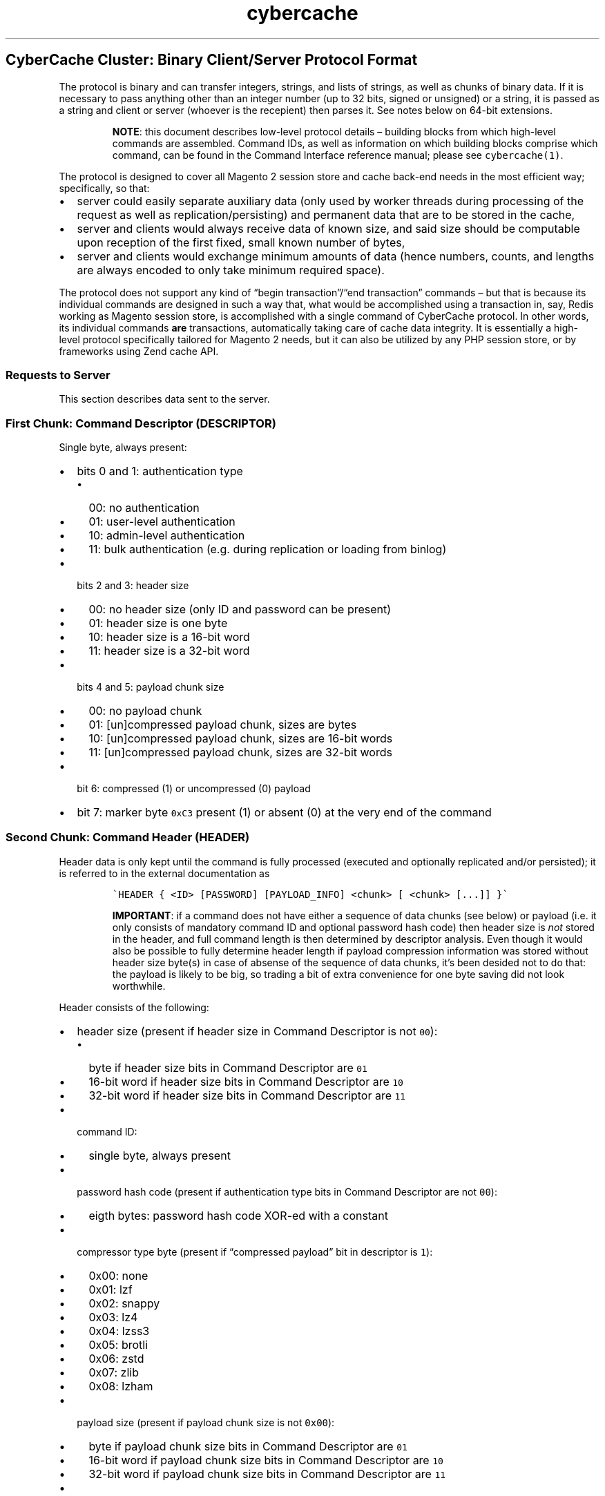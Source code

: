 .\" Automatically generated by Pandoc 2.5
.\"
.ad l
.TH "cybercache" "5" "October 29, 2021" "Copyright (C) 2019 CyberHULL" "CyberCache CE 1.3.6 Low-Level Protocol"
.hy
.SH CyberCache Cluster: Binary Client/Server Protocol Format
.PP
The protocol is binary and can transfer integers, strings, and lists of strings, as well as chunks of binary data.
If it is necessary to pass anything other than an integer number (up to 32 bits, signed or unsigned) or a string, it is passed as a string and client or server (whoever is the recepient) then parses it.
See notes below on 64\-bit extensions.
.RS
.PP
\f[B]NOTE\f[R]: this document describes low\-level protocol details \[en] building blocks from which high\-level commands are assembled.
Command IDs, as well as information on which building blocks comprise which command, can be found in the Command Interface reference manual; please see \f[C]cybercache(1)\f[R].
.RE
.PP
The protocol is designed to cover all Magento 2 session store and cache back\-end needs in the most efficient way; specifically, so that:
.IP \[bu] 2
server could easily separate auxiliary data (only used by worker threads during processing of the request as well as replication/persisting) and permanent data that are to be stored in the cache,
.IP \[bu] 2
server and clients would always receive data of known size, and said size should be computable upon reception of the first fixed, small known number of bytes,
.IP \[bu] 2
server and clients would exchange minimum amounts of data (hence numbers, counts, and lengths are always encoded to only take minimum required space).
.PP
The protocol does not support any kind of \[lq]begin transaction\[rq]/\[lq]end transaction\[rq] commands \[en] but that is because its individual commands are designed in such a way that, what would be accomplished using a transaction in, say, Redis working as Magento session store, is accomplished with a single command of CyberCache protocol.
In other words, its individual commands \f[B]are\f[R] transactions, automatically taking care of cache data integrity.
It is essentially a high\- level protocol specifically tailored for Magento 2 needs, but it can also be utilized by any PHP session store, or by frameworks using Zend cache API.
.SS Requests to Server
.PP
This section describes data sent to the server.
.SS First Chunk: Command Descriptor (\f[C]DESCRIPTOR\f[R])
.PP
Single byte, always present:
.IP \[bu] 2
bits 0 and 1: authentication type
.RS 2
.IP \[bu] 2
00: no authentication
.IP \[bu] 2
01: user\-level authentication
.IP \[bu] 2
10: admin\-level authentication
.IP \[bu] 2
11: bulk authentication (e.g.\ during replication or loading from binlog)
.RE
.IP \[bu] 2
bits 2 and 3: header size
.RS 2
.IP \[bu] 2
00: no header size (only ID and password can be present)
.IP \[bu] 2
01: header size is one byte
.IP \[bu] 2
10: header size is a 16\-bit word
.IP \[bu] 2
11: header size is a 32\-bit word
.RE
.IP \[bu] 2
bits 4 and 5: payload chunk size
.RS 2
.IP \[bu] 2
00: no payload chunk
.IP \[bu] 2
01: [un]compressed payload chunk, sizes are bytes
.IP \[bu] 2
10: [un]compressed payload chunk, sizes are 16\-bit words
.IP \[bu] 2
11: [un]compressed payload chunk, sizes are 32\-bit words
.RE
.IP \[bu] 2
bit 6: compressed (1) or uncompressed (0) payload
.IP \[bu] 2
bit 7: marker byte \f[C]0xC3\f[R] present (1) or absent (0) at the very end of the command
.SS Second Chunk: Command Header (\f[C]HEADER\f[R])
.PP
Header data is only kept until the command is fully processed (executed and optionally replicated and/or persisted); it is referred to in the external documentation as
.IP
.nf
\f[C]
\[ga]HEADER { <ID> [PASSWORD] [PAYLOAD_INFO] <chunk> [ <chunk> [...]] }\[ga]
\f[R]
.fi
.RS
.PP
\f[B]IMPORTANT\f[R]: if a command does not have either a sequence of data chunks (see below) or payload (i.e.\ it only consists of mandatory command ID and optional password hash code) then header size is \f[I]not\f[R] stored in the header, and full command length is then determined by descriptor analysis.
Even though it would also be possible to fully determine header length if payload compression information was stored without header size byte(s) in case of absense of the sequence of data chunks, it\[cq]s been desided not to do that: the payload is likely to be big, so trading a bit of extra convenience for one byte saving did not look worthwhile.
.RE
.PP
Header consists of the following:
.IP \[bu] 2
header size (present if header size in Command Descriptor is not \f[C]00\f[R]):
.RS 2
.IP \[bu] 2
byte if header size bits in Command Descriptor are \f[C]01\f[R]
.IP \[bu] 2
16\-bit word if header size bits in Command Descriptor are \f[C]10\f[R]
.IP \[bu] 2
32\-bit word if header size bits in Command Descriptor are \f[C]11\f[R]
.RE
.IP \[bu] 2
command ID:
.RS 2
.IP \[bu] 2
single byte, always present
.RE
.IP \[bu] 2
password hash code (present if authentication type bits in Command Descriptor are not \f[C]00\f[R]):
.RS 2
.IP \[bu] 2
eigth bytes: password hash code XOR\-ed with a constant
.RE
.IP \[bu] 2
compressor type byte (present if \[lq]compressed payload\[rq] bit in descriptor is \f[C]1\f[R]):
.RS 2
.IP \[bu] 2
0x00: none
.IP \[bu] 2
0x01: lzf
.IP \[bu] 2
0x02: snappy
.IP \[bu] 2
0x03: lz4
.IP \[bu] 2
0x04: lzss3
.IP \[bu] 2
0x05: brotli
.IP \[bu] 2
0x06: zstd
.IP \[bu] 2
0x07: zlib
.IP \[bu] 2
0x08: lzham
.RE
.IP \[bu] 2
payload size (present if payload chunk size is not \f[C]0x00\f[R]):
.RS 2
.IP \[bu] 2
byte if payload chunk size bits in Command Descriptor are \f[C]01\f[R]
.IP \[bu] 2
16\-bit word if payload chunk size bits in Command Descriptor are \f[C]10\f[R]
.IP \[bu] 2
32\-bit word if payload chunk size bits in Command Descriptor are \f[C]11\f[R]
.RE
.IP \[bu] 2
uncompressed payload size (present if \[lq]compressed payload\[rq] bit in descriptor is \f[C]1\f[R]):
.RS 2
.IP \[bu] 2
byte if payload chunk size bits in Command Descriptor are \f[C]01\f[R]
.IP \[bu] 2
16\-bit word if payload chunk size bits in Command Descriptor are \f[C]10\f[R]
.IP \[bu] 2
32\-bit word if payload chunk size bits in Command Descriptor are \f[C]11\f[R]
.RE
.IP \[bu] 2
sequence of data chunks; each starts with data type descriptor byte, high bits define chunk type:
.RS 2
.IP \[bu] 2
00: chunk is an integer number, value bias is lower 6 bits (value is \f[C]8..71\f[R])
.IP \[bu] 2
01: chunk is a string, length bias is lower 6 bits (length is \f[C]8..71\f[R]):
.RS 2
.IP \[bu] 2
next 8..71 bytes: string characters
.RE
.IP \[bu] 2
10: chunk is a list of strings, element count bias in lower 6 bits (element count \f[C]8..71\f[R]); strings are in VLQ format:
.RS 2
.IP \[bu] 2
\f[I]byte\f[R]: element length; if it is \f[C]255\f[R], then length is \f[C]255+<next\-byte>\f[R] IF \f[C]<next\-byte>\f[R] is less than 255 (retrieval of bytes continues until byte less than 255 is found); number of bytes needed for encoding is \f[C]<string\-length>/255+1\f[R]; this format had been chosen over \[lq]classic\[rq] VLQ because, given the protocol\[cq]s intended use, it is much more likely to see a string of length \f[C]128..254\f[R] than of length greater than \f[C]254\f[R]
.IP \[bu] 2
\f[I]next \f[CI]<length>\f[I] bytes\f[R]: element data (string characters, terminating \f[C]0\f[R] is \f[I]not\f[R] stored)
.RE
.IP \[bu] 2
11: chunk is a so\-called \f[I]special value\f[R], type is defined by next 3 bits:
.RS 2
.IP \[bu] 2
000: negative integer value \f[C]\-1..\-8\f[R]; that is, \f[C]minus (lower bits plus one)\f[R]
.IP \[bu] 2
001: negative integer value \f[C]\-9...\f[R], number of extra bytes specified by lower 3 bits plus 1
.IP \[bu] 2
010: small integer value \f[C]0..7\f[R], value is lower 3 bits
.IP \[bu] 2
011: short string of length \f[C]0..7\f[R], length is lower 3 bits
.IP \[bu] 2
100: short list with \f[C]0..7\f[R] elements, count is lower 3 bits; strings in VLQ format
.IP \[bu] 2
101: big positive integer value \f[C]72...\f[R], number of extra bytes specified by lower 3 bits plus 1
.IP \[bu] 2
110: long string of length \f[C]72...\f[R], number of extra bytes specified by lower 3 bits plus 1
.IP \[bu] 2
111: long list with \f[C]72...\f[R] elements, number of extra bytes specified by lower 3 bits plus 1, strings are in VLQ format
.RE
.RE
.PP
Even though big integers (both positive and negative) and long strings and lists have extra data of length that is encoded with three bits, only two of those bits are currently used.
As a result, signed and unsigned integers larger than 32\-bit \f[I]would\f[R] have to be encoded as strings if they were ever needed (the high\-level server protocol does \f[I]not\f[R] currently require transfer of any 64\-bit integers as separate entities).
This restriction may be lifted in the future if the need to send/receive bigger\-than\-32 integers arises.
.PP
If header is followed by bytes of extra data, the data is referred to in the external documentation as \f[C]CHUNK(<type>)\f[R], where \f[C]type\f[R] is one of the following:
.IP \[bu] 2
\f[C]NUMBER\f[R]: chunk descriptor, optional 1..4 extra bytes specifying bias of a positive or negative integer,
.IP \[bu] 2
\f[C]STRING\f[R]: optional 1..4 bytes specifying string length bias, followed by string characters,
.IP \[bu] 2
\f[C]LIST\f[R]: optional 1..4 bytes specifying list count bias, followed by list elements,
.SS Third Chunk: Payload (\f[C]PAYLOAD\f[R])
.PP
Present if payload chunk size bits in Command Descriptor are not \f[C]00\f[R]:
.IP \[bu] 2
compressed data (\f[C]<payload\-size>\f[R] bytes)
.SS Fourth Chunk: Integrity Check (\f[C]MARKER\f[R])
.PP
Present if \[lq]marker byte present\[rq] bit in Command Descriptor is \f[C]1\f[R]: byte \f[C]0xC3\f[R]
.SS Server Responses
.PP
Throughout external documents, the four types of responses (respective descriptors) are denoted as \f[C]OK\f[R], \f[C]DATA\f[R] (header in standard format, same for both commands and responses, payload is binary data), \f[C]LIST\f[R] (header in standard format; payload is a list of strings), and \f[C]ERROR\f[R] (the string in the header is an error message).
Consequently, various combinations of the Response Descriptor and optional data are denoted as follows:
.IP \[bu] 2
\f[C]OK [ MARKER ]\f[R]: success, no data (descriptor only),
.IP \[bu] 2
\f[C]ERROR HEADER { CHUNK(STRING) } [ MARKER ]\f[R]: failure, error message is returned,
.IP \[bu] 2
\f[C]DATA [ HEADER { [ PAYLOAD_INFO ] CHUNK(...) ... } ] [ PAYLOAD ] [ MARKER ]\f[R]: success; optional structured data in the header is returned; if there is payload, it contains session of FPC entry data,
.IP \[bu] 2
\f[C]LIST [ HEADER { [ PAYLOAD_INFO ] CHUNK(...) ... } ] [ PAYLOAD ] [ MARKER ]\f[R]: success, optional structured data in the header is returned; if there is payload, it contains a list (number of entries is in the header).
.SS First Chunk: Response Descriptor
.RS
.PP
\f[B]IMPORTANT\f[R]: just as with command header (see above), if response does not have either a sequence of data chunks or a payload, header size is \f[I]not\f[R] stored, and response header then consists of a single descriptor byte.
.RE
.PP
Single byte, always present:
.IP \[bu] 2
bits 0 and 1: response type:
.RS 2
.IP \[bu] 2
00: success, no extra data
.IP \[bu] 2
01: success, payload (if present) is binary data
.IP \[bu] 2
10: success, payload (if present) is list of strings
.IP \[bu] 2
11: error, header contains error message
.RE
.IP \[bu] 2
bits 2 and 3: header size
.RS 2
.IP \[bu] 2
00: no header size (must be an \f[C]OK\f[R] response)
.IP \[bu] 2
01: header size is one byte
.IP \[bu] 2
10: header size is a 16\-bit word
.IP \[bu] 2
11: header size is a 32\-bit word
.RE
.IP \[bu] 2
bits 4 and 5: payload chunk size
.RS 2
.IP \[bu] 2
00: no payload chunk
.IP \[bu] 2
01: [un]compressed payload chunk, sizes are bytes
.IP \[bu] 2
10: [un]compressed payload chunk, sizes are 16\-bit words
.IP \[bu] 2
11: [un]compressed payload chunk, sizes are 32\-bit words
.RE
.IP \[bu] 2
bit 6: compressed (1) or uncompressed (0) payload
.IP \[bu] 2
bit 7: marker byte \f[C]0xC3\f[R] present (1) or absent (0) at the very end of the response
.SS Second Chunk: Response Header
.PP
Consists of the following:
.IP \[bu] 2
header size (present if header size in Response Descriptor is not \f[C]00\f[R]):
.RS 2
.IP \[bu] 2
byte if header size bits in Response Descriptor are \f[C]01\f[R]
.IP \[bu] 2
16\-bit word if header size bits in Response Descriptor are \f[C]10\f[R]
.IP \[bu] 2
32\-bit word if header size bits in Response Descriptor are \f[C]11\f[R]
.RE
.IP \[bu] 2
compressor type byte (present if \[lq]compressed payload\[rq] bit in descriptor is \f[C]1\f[R]):
.RS 2
.IP \[bu] 2
0x00: none
.IP \[bu] 2
0x01: lzf
.IP \[bu] 2
0x02: snappy
.IP \[bu] 2
0x03: lz4
.IP \[bu] 2
0x04: lzss3
.IP \[bu] 2
0x05: brotli
.IP \[bu] 2
0x06: zstd
.IP \[bu] 2
0x07: zlib
.IP \[bu] 2
0x08: lzham
.RE
.IP \[bu] 2
payload size (present if payload chunk size is not \f[C]0x00\f[R]):
.RS 2
.IP \[bu] 2
byte if payload chunk size bits in Response Descriptor are \f[C]01\f[R]
.IP \[bu] 2
16\-bit word if payload chunk size bits in Response Descriptor are \f[C]10\f[R]
.IP \[bu] 2
32\-bit word if payload chunk size bits in Response Descriptor are \f[C]11\f[R]
.RE
.IP \[bu] 2
uncompressed payload size (present if \[lq]compressed payload\[rq] bit in descriptor is \f[C]1\f[R]):
.RS 2
.IP \[bu] 2
byte if payload chunk size bits in Response Descriptor are \f[C]01\f[R]
.IP \[bu] 2
16\-bit word if payload chunk size bits in Response Descriptor are \f[C]10\f[R]
.IP \[bu] 2
32\-bit word if payload chunk size bits in Response Descriptor are \f[C]11\f[R]
.RE
.IP \[bu] 2
sequence of data chunks; format of the chunks is the same as that used in the Command Header (see above).
.SS Third Chunk: Payload (\f[C]PAYLOAD\f[R])
.PP
Present if payload chunk size bits in Command Descriptor are not \f[C]00\f[R]:
.IP \[bu] 2
compressed data (\f[C]<payload\-size>\f[R] bytes)
.SS Fourth Chunk: Integrity Check (\f[C]MARKER\f[R])
.PP
Present if \[lq]marker byte present\[rq] bit in Response Descriptor is \f[C]1\f[R]: byte \f[C]0xC3\f[R]
.SH AUTHORS
Vadim Sytnikov.
